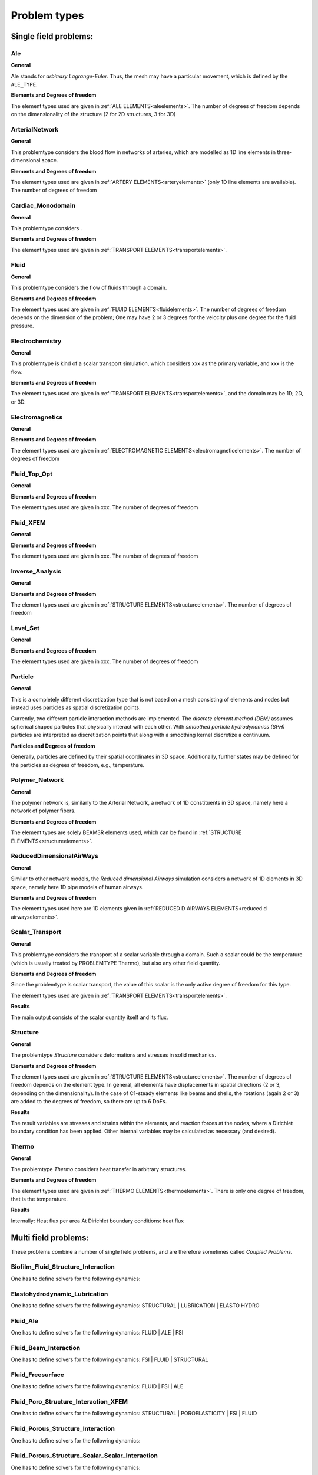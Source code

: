 .. _problemtypes:

Problem types
==============

.. ToDo:

   Here, we have to describe the different types that can be calculated with |FOURC|. It's not complete yet.

.. _singlefieldproblems:

Single field problems:
----------------------

Ale
~~~~

**General**

Ale stands for *arbitrary Lagrange-Euler*.
Thus, the mesh may have a particular movement, which is defined by the ``ALE_TYPE``.

**Elements and Degrees of freedom**

The element types used are given in :ref:`ALE ELEMENTS<aleelements>`.
The number of degrees of freedom depends on the dimensionality of the structure (2 for 2D structures, 3 for 3D)


ArterialNetwork
~~~~~~~~~~~~~~~

**General**

This problemtype considers the blood flow in networks of arteries, which are modelled as 1D line elements in three-dimensional space.


**Elements and Degrees of freedom**

The element types used are given in :ref:`ARTERY ELEMENTS<arteryelements>` (only 1D line elements are available).
The number of degrees of freedom


Cardiac_Monodomain
~~~~~~~~~~~~~~~~~~~~~~~~~

**General**

.. ToDo::

   No information about this special problem type.

This problemtype considers .

**Elements and Degrees of freedom**

The element types used are given in :ref:`TRANSPORT ELEMENTS<transportelements>`.


Fluid
~~~~~~~~~~~~~~~~~~~~~~~~~

**General**

This problemtype considers the flow of fluids through a domain.

**Elements and Degrees of freedom**

The element types used are given in :ref:`FLUID ELEMENTS<fluidelements>`.
The number of degrees of freedom depends on the dimension of the problem;
One may have 2 or 3 degrees for the velocity plus one degree for the fluid pressure.


Electrochemistry
~~~~~~~~~~~~~~~~~~~~~~~~~

**General**

This problemtype is kind of a scalar transport simulation, which considers xxx as the primary variable,
and xxx is the flow.

**Elements and Degrees of freedom**

The element types used are given in :ref:`TRANSPORT ELEMENTS<transportelements>`, and the domain may be 1D, 2D, or 3D.



Electromagnetics
~~~~~~~~~~~~~~~~~~~~~~~~~

**General**

.. ToDo::

   No information about this special problem type.

**Elements and Degrees of freedom**

The element types used are given in :ref:`ELECTROMAGNETIC ELEMENTS<electromagneticelements>`. The number of degrees of freedom


Fluid_Top_Opt
~~~~~~~~~~~~~~~~~~~~~~~~~

**General**

.. ToDo::

   No information about this special problem type.

**Elements and Degrees of freedom**

The element types used are given in xxx. The number of degrees of freedom


Fluid_XFEM
~~~~~~~~~~~~~~~~~~~~~~~~~

**General**

.. ToDo::

   No information about this special problem type.

**Elements and Degrees of freedom**

The element types used are given in xxx. The number of degrees of freedom


Inverse_Analysis
~~~~~~~~~~~~~~~~~~~~~~~~~

**General**

.. ToDo::

   No information about this special problem type.

**Elements and Degrees of freedom**

The element types used are given in :ref:`STRUCTURE ELEMENTS<structureelements>`.
The number of degrees of freedom


Level_Set
~~~~~~~~~~~~~~~~~~~~~~~~~

**General**

.. ToDo::

   No information about this special problem type.


**Elements and Degrees of freedom**

The element types used are given in xxx. The number of degrees of freedom


Particle
~~~~~~~~~~~~~~~~~~~~~~~~~

**General**

This is a completely different discretization type that is not based on a mesh consisting of elements and nodes but instead uses particles as spatial discretization points.

Currently, two different particle interaction methods are implemented.
The *discrete element method (DEM)* assumes spherical shaped particles that physically interact with each other.
With *smoothed particle hydrodynamics (SPH)* particles are interpreted as discretization points that along with a smoothing kernel discretize a continuum.

**Particles and Degrees of freedom**

Generally, particles are defined by their spatial coordinates in 3D space.
Additionally, further states may be defined for the particles as degrees of freedom, e.g., temperature.


Polymer_Network
~~~~~~~~~~~~~~~~~~~~~~~~~

**General**

The polymer network is, similarly to the Arterial Network, a network of 1D constituents in 3D space, namely here a network of polymer fibers.

**Elements and Degrees of freedom**

The element types are solely BEAM3R elements used, which can be found in :ref:`STRUCTURE ELEMENTS<structureelements>`.



ReducedDimensionalAirWays
~~~~~~~~~~~~~~~~~~~~~~~~~

**General**

Similar to other network models, the *Reduced dimensional Airways* simulation considers a network of 1D elements in 3D space,
namely here 1D pipe models of human airways.

**Elements and Degrees of freedom**

The element types used here are 1D elements given in :ref:`REDUCED D AIRWAYS ELEMENTS<reduced d airwayselements>`.


Scalar_Transport
~~~~~~~~~~~~~~~~~~~~~~~~~

**General**

This problemtype considers the transport of a scalar variable through a domain.
Such a scalar could be the temperature (which is usually treated by PROBLEMTYPE Thermo),
but also any other field quantity.

**Elements and Degrees of freedom**

Since the problemtype is scalar transport,
the value of this scalar is the only active degree of freedom for this type.

The element types used are given in :ref:`TRANSPORT ELEMENTS<transportelements>`.

**Results**

The main output consists of the scalar quantity itself and its flux.

Structure
~~~~~~~~~~~~~~~~~~~~~~~~~

**General**

The problemtype *Structure* considers deformations and stresses in solid mechanics.

**Elements and Degrees of freedom**

The element types used are given in :ref:`STRUCTURE ELEMENTS<structureelements>`. The number of degrees of freedom depends on the element type.
In general, all elements have displacements in spatial directions (2 or 3, depending on the dimensionality).
In the case of C1-steady elements like beams and shells, the rotations (again 2 or 3) are added to the degrees of freedom,
so there are up to 6 DoFs.

**Results**

The result variables are stresses and strains within the elements,
and reaction forces at the nodes, where a Dirichlet boundary condition has been applied.
Other internal variables may be calculated as necessary (and desired).

Thermo
~~~~~~~~~~~~~~~~~~~~~~~~~

**General**

The problemtype *Thermo* considers heat transfer in arbitrary structures.

**Elements and Degrees of freedom**

The element types used are given in :ref:`THERMO ELEMENTS<thermoelements>`. There is only one degree of freedom, that is the temperature.

**Results**

Internally: Heat flux per area
At Dirichlet boundary conditions: heat flux



.. _multifieldproblems:

Multi field problems:
----------------------

These problems combine a number of single field problems, and are therefore sometimes called *Coupled Problems*.

Biofilm_Fluid_Structure_Interaction
~~~~~~~~~~~~~~~~~~~~~~~~~~~~~~~~~~~~~~~~~~~~~~~~

One has to define solvers for the following dynamics:

Elastohydrodynamic_Lubrication
~~~~~~~~~~~~~~~~~~~~~~~~~~~~~~~~~~~~~~~~~~~~~~~~

One has to define solvers for the following dynamics: STRUCTURAL | LUBRICATION | ELASTO HYDRO

Fluid_Ale
~~~~~~~~~~~~~~~~~~~~~~~~~~~~~~~~~~~~~~~~~~~~~~~~

One has to define solvers for the following dynamics:  FLUID | ALE | FSI

Fluid_Beam_Interaction
~~~~~~~~~~~~~~~~~~~~~~~~~~~~~~~~~~~~~~~~~~~~~~~~

One has to define solvers for the following dynamics: FSI | FLUID | STRUCTURAL

Fluid_Freesurface
~~~~~~~~~~~~~~~~~~~~~~~~~~~~~~~~~~~~~~~~~~~~~~~~

One has to define solvers for the following dynamics: FLUID | FSI | ALE


Fluid_Poro_Structure_Interaction_XFEM
~~~~~~~~~~~~~~~~~~~~~~~~~~~~~~~~~~~~~~~~~~~~~~~~

One has to define solvers for the following dynamics: STRUCTURAL | POROELASTICITY | FSI | FLUID

Fluid_Porous_Structure_Interaction
~~~~~~~~~~~~~~~~~~~~~~~~~~~~~~~~~~~~~~~~~~~~~~~~

One has to define solvers for the following dynamics:



Fluid_Porous_Structure_Scalar_Scalar_Interaction
~~~~~~~~~~~~~~~~~~~~~~~~~~~~~~~~~~~~~~~~~~~~~~~~

One has to define solvers for the following dynamics:

Fluid_RedModels
~~~~~~~~~~~~~~~~~~~~~~~~~~~~~~~~~~~~~~~~~~~~~~~~

One has to define solvers for the following dynamics:

Fluid_Structure_Interaction
~~~~~~~~~~~~~~~~~~~~~~~~~~~~~~~~~~~~~~~~~~~~~~~~

One has to define solvers for the following dynamics:

Fluid_Structure_Interaction_Lung
~~~~~~~~~~~~~~~~~~~~~~~~~~~~~~~~~~~~~~~~~~~~~~~~

One has to define solvers for the following dynamics:

Fluid_Structure_Interaction_RedModels
~~~~~~~~~~~~~~~~~~~~~~~~~~~~~~~~~~~~~~~~~~~~~~~~

One has to define solvers for the following dynamics:

Fluid_Structure_Interaction_XFEM
~~~~~~~~~~~~~~~~~~~~~~~~~~~~~~~~~~~~~~~~~~~~~~~~

One has to define solvers for the following dynamics:

Fluid_XFEM_LevelSet
~~~~~~~~~~~~~~~~~~~~~~~~~~~~~~~~~~~~~~~~~~~~~~~~

One has to define solvers for the following dynamics:

Gas_Fluid_Structure_Interaction
~~~~~~~~~~~~~~~~~~~~~~~~~~~~~~~~~~~~~~~~~~~~~~~~

One has to define solvers for the following dynamics:

Immersed_FSI
~~~~~~~~~~~~~~~~~~~~~~~~~~~~~~~~~~~~~~~~~~~~~~~~

One has to define solvers for the following dynamics:

Low_Mach_Number_Flow
~~~~~~~~~~~~~~~~~~~~~~~~~~~~~~~~~~~~~~~~~~~~~~~~

One has to define solvers for the following dynamics:

Lubrication
~~~~~~~~~~~~~~~~~~~~~~~~~~~~~~~~~~~~~~~~~~~~~~~~

One has to define solvers for the following dynamics:

Multiphase_Poroelasticity
~~~~~~~~~~~~~~~~~~~~~~~~~~~~~~~~~~~~~~~~~~~~~~~~

One has to define solvers for the following dynamics:

Multiphase_Poroelasticity_ScaTra
~~~~~~~~~~~~~~~~~~~~~~~~~~~~~~~~~~~~~~~~~~~~~~~~

One has to define solvers for the following dynamics:

Multiphase_Porous_Flow
~~~~~~~~~~~~~~~~~~~~~~~~~~~~~~~~~~~~~~~~~~~~~~~~

One has to define solvers for the following dynamics:

NP_Supporting_Procs
~~~~~~~~~~~~~~~~~~~~~~~~~~~~~~~~~~~~~~~~~~~~~~~~

One has to define solvers for the following dynamics:

Particle_Structure_Interaction
~~~~~~~~~~~~~~~~~~~~~~~~~~~~~~~~~~~~~~~~~~~~~~~~

One has to define solvers for the following dynamics:

Poroelastic_scalar_transport
~~~~~~~~~~~~~~~~~~~~~~~~~~~~~~~~~~~~~~~~~~~~~~~~

One has to define solvers for the following dynamics:

Poroelasticity
~~~~~~~~~~~~~~~~~~~~~~~~~~~~~~~~~~~~~~~~~~~~~~~~

One has to define solvers for the following dynamics:

RedAirways_Tissue
~~~~~~~~~~~~~~~~~~~~~~~~~~~~~~~~~~~~~~~~~~~~~~~~

One has to define solvers for the following dynamics:

Scalar_Thermo_Interaction
~~~~~~~~~~~~~~~~~~~~~~~~~~~~~~~~~~~~~~~~~~~~~~~~

One has to define solvers for the following dynamics:

Structure_Ale
~~~~~~~~~~~~~~~~~~~~~~~~~~~~~~~~~~~~~~~~~~~~~~~~

One has to define solvers for the following dynamics:

Structure_Scalar_Interaction
~~~~~~~~~~~~~~~~~~~~~~~~~~~~~~~~~~~~~~~~~~~~~~~~

One has to define solvers for the following dynamics:

Structure_Scalar_Thermo_Interaction
~~~~~~~~~~~~~~~~~~~~~~~~~~~~~~~~~~~~~~~~~~~~~~~~

One has to define solvers for the following dynamics:

Thermo_Fluid_Structure_Interaction
~~~~~~~~~~~~~~~~~~~~~~~~~~~~~~~~~~~~~~~~~~~~~~~~

One has to define solvers for the following dynamics:

Thermo_Structure_Interaction
~~~~~~~~~~~~~~~~~~~~~~~~~~~~~~~~~~~~~~~~~~~~~~~~

One has to define solvers for the following dynamics:

Tutorial
~~~~~~~~~~~~~~~~~~~~~~~~~~~~~~~~~~~~~~~~~~~~~~~~

One has to define solvers for the following dynamics:

